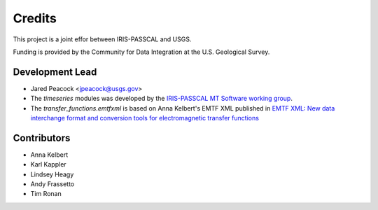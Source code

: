 =======
Credits
=======

This project is a joint effor between IRIS-PASSCAL and USGS. 

Funding is provided by the Community for Data Integration at the U.S. Geological Survey.   

Development Lead
----------------

* Jared Peacock <jpeacock@usgs.gov>
* The `timeseries` modules was developed by the `IRIS-PASSCAL MT Software working group <https://www.iris.edu/hq/about_iris/governance/mt_soft>`__.
* The `transfer_functions.emtfxml` is based on Anna Kelbert's EMTF XML published in `EMTF XML: New data interchange format and conversion tools for electromagnetic transfer functions <https://pubs.geoscienceworld.org/geophysics/article/85/1/F1/580537/EMTF-XML-New-data-interchange-format-and>`__

Contributors
------------

* Anna Kelbert
* Karl Kappler
* Lindsey Heagy
* Andy Frassetto
* Tim Ronan

